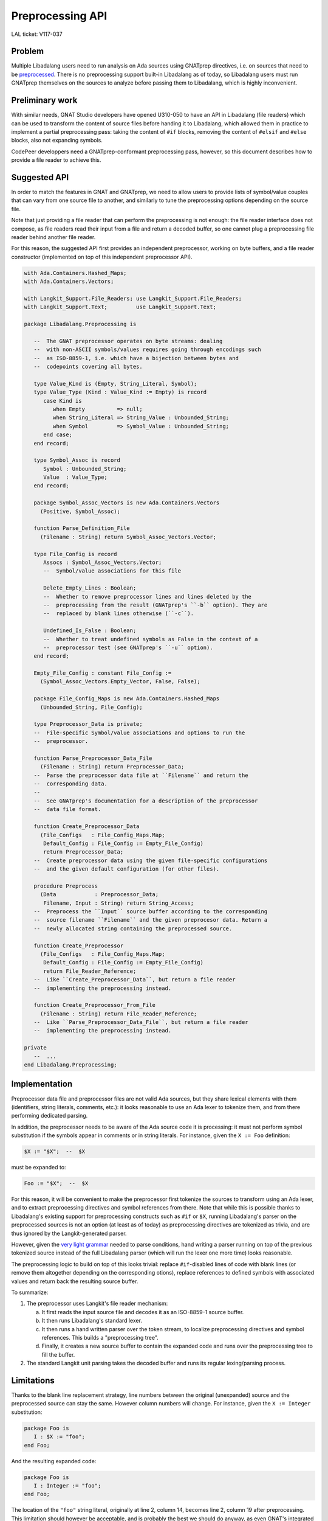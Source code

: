 Preprocessing API
=================

LAL ticket: V117-037


Problem
-------

Multiple Libadalang users need to run analysis on Ada sources using GNATprep
directives, i.e. on sources that need to be `preprocessed
<https://docs.adacore.com/gnat_ugn-docs/html/gnat_ugn/gnat_ugn/the_gnat_compilation_model.html#preprocessing-with-gnatprep>`_.
There is no preprocessing support built-in Libadalang as of today, so
Libadalang users must run GNATprep themselves on the sources to analyze before
passing them to Libadalang, which is highly inconvenient.


Preliminary work
----------------

With similar needs, GNAT Studio developers have opened U310-050 to have an API
in Libadalang (file readers) which can be used to transform the content of
source files before handing it to Libadalang, which allowed them in practice to
implement a partial preprocessing pass: taking the content of ``#if`` blocks,
removing the content of ``#elsif`` and ``#else`` blocks, also not expanding
symbols.

CodePeer developpers need a GNATprep-conformant preprocessing pass, however, so
this document describes how to provide a file reader to achieve this.


Suggested API
-------------

In order to match the features in GNAT and GNATprep, we need to allow users to
provide lists of symbol/value couples that can vary from one source file to
another, and similarly to tune the preprocessing options depending on the
source file.

Note that just providing a file reader that can perform the preprocessing is
not enough: the file reader interface does not compose, as file readers read
their input from a file and return a decoded buffer, so one cannot plug a
preprocessing file reader behind another file reader.

For this reason, the suggested API first provides an independent preprocessor,
working on byte buffers, and a file reader constructor (implemented on top of
this independent preprocessor API).

.. code-block:: ada

   with Ada.Containers.Hashed_Maps;
   with Ada.Containers.Vectors;

   with Langkit_Support.File_Readers; use Langkit_Support.File_Readers;
   with Langkit_Support.Text;         use Langkit_Support.Text;

   package Libadalang.Preprocessing is

      --  The GNAT preprocessor operates on byte streams: dealing
      --  with non-ASCII symbols/values requires going through encodings such
      --  as ISO-8859-1, i.e. which have a bijection between bytes and
      --  codepoints covering all bytes.

      type Value_Kind is (Empty, String_Literal, Symbol);
      type Value_Type (Kind : Value_Kind := Empty) is record
         case Kind is
            when Empty          => null;
            when String_Literal => String_Value : Unbounded_String;
            when Symbol         => Symbol_Value : Unbounded_String;
         end case;
      end record;

      type Symbol_Assoc is record
         Symbol : Unbounded_String;
         Value  : Value_Type;
      end record;

      package Symbol_Assoc_Vectors is new Ada.Containers.Vectors
        (Positive, Symbol_Assoc);

      function Parse_Definition_File
        (Filename : String) return Symbol_Assoc_Vectors.Vector;

      type File_Config is record
         Assocs : Symbol_Assoc_Vectors.Vector;
         --  Symbol/value associations for this file

         Delete_Empty_Lines : Boolean;
         --  Whether to remove preprocessor lines and lines deleted by the
         --  preprocessing from the result (GNATprep's ``-b`` option). They are
         --  replaced by blank lines otherwise (``-c``).

         Undefined_Is_False : Boolean;
         --  Whether to treat undefined symbols as False in the context of a
         --  preprocessor test (see GNATprep's ``-u`` option).
      end record;

      Empty_File_Config : constant File_Config :=
        (Symbol_Assoc_Vectors.Empty_Vector, False, False);

      package File_Config_Maps is new Ada.Containers.Hashed_Maps
        (Unbounded_String, File_Config);

      type Preprocessor_Data is private;
      --  File-specific Symbol/value associations and options to run the
      --  preprocessor.

      function Parse_Preprocessor_Data_File
        (Filename : String) return Preprocessor_Data;
      --  Parse the preprocessor data file at ``Filename`` and return the
      --  corresponding data.
      --
      --  See GNATprep's documentation for a description of the preprocessor
      --  data file format.

      function Create_Preprocessor_Data
        (File_Configs   : File_Config_Maps.Map;
         Default_Config : File_Config := Empty_File_Config)
         return Preprocessor_Data;
      --  Create preprocessor data using the given file-specific configurations
      --  and the given default configuration (for other files).

      procedure Preprocess
        (Data            : Preprocessor_Data;
         Filename, Input : String) return String_Access;
      --  Preprocess the ``Input`` source buffer according to the corresponding
      --  source filename ``Filename`` and the given preprocesor data. Return a
      --  newly allocated string containing the preprocessed source.

      function Create_Preprocessor
        (File_Configs   : File_Config_Maps.Map;
         Default_Config : File_Config := Empty_File_Config)
         return File_Reader_Reference;
      --  Like ``Create_Preprocessor_Data``, but return a file reader
      --  implementing the preprocessing instead.

      function Create_Preprocessor_From_File
        (Filename : String) return File_Reader_Reference;
      --  Like ``Parse_Preprocessor_Data_File``, but return a file reader
      --  implementing the preprocessing instead.

   private
      --  ...
   end Libadalang.Preprocessing;


Implementation
--------------

Preprocessor data file and preprocessor files are not valid Ada sources, but
they share lexical elements with them (identifiers, string literals, comments,
etc.): it looks reasonable to use an Ada lexer to tokenize them, and from there
performing dedicated parsing.

In addition, the preprocessor needs to be aware of the Ada source code it is
processing: it must not perform symbol substitution if the symbols appear in
comments or in string literals. For instance, given the ``X := Foo``
definition:

.. code-block:: text

   $X := "$X";  --  $X

must be expanded to:

.. code-block:: ada

   Foo := "$X";  --  $X

For this reason, it will be convenient to make the preprocessor first tokenize
the sources to transform using an Ada lexer, and to extract preprocessing
directives and symbol references from there. Note that while this is possible
thanks to Libadalang's existing support for preprocessing constructs such as
``#if`` or ``$X``, running Libadalang's parser on the preprocessed sources is
not an option (at least as of today) as preprocessing directives are tokenized
as trivia, and are thus ignored by the Langkit-generated parser.

However, given the `very light grammar
<https://docs.adacore.com/gnat_ugn-docs/html/gnat_ugn/gnat_ugn/the_gnat_compilation_model.html#form-of-input-text-for-gnatprep>`_
needed to parse conditions, hand writing a parser running on top of the
previous tokenized source instead of the full Libadalang parser (which will run
the lexer one more time) looks reasonable.

The preprocessing logic to build on top of this looks trivial: replace
``#if``-disabled lines of code with blank lines (or remove them altogether
depending on the corresponding otions), replace references to defined symbols
with associated values and return back the resulting source buffer.

To summarize:

1. The preprocessor uses Langkit's file reader mechanism:

   a. It first reads the input source file and decodes it as an ISO-8859-1
      source buffer.

   b. It then runs Libadalang's standard lexer.

   c. It then runs a hand written parser over the token stream, to localize
      preprocessing directives and symbol references. This builds a
      "preprocessing tree".

   d. Finally, it creates a new source buffer to contain the expanded code and
      runs over the preprocessing tree to fill the buffer.

2. The standard Langkit unit parsing takes the decoded buffer and runs its
   regular lexing/parsing process.


Limitations
-----------

Thanks to the blank line replacement strategy, line numbers between the
original (unexpanded) source and the preprocessed source can stay the same.
However column numbers will change. For instance, given the ``X := Integer``
substitution:

.. code-block:: text

   package Foo is
      I : $X := "foo";
   end Foo;

And the resulting expanded code:

.. code-block:: ada

   package Foo is
      I : Integer := "foo";
   end Foo;

The location of the ``"foo"`` string literal, originally at line 2, column 14,
becomes line 2, column 19 after preprocessing. This limitation should however
be acceptable, and is probably the best we should do anyway, as even GNAT's
integrated preprocessing has this behavior:

.. code-block:: shell

   $ gcc -c foo.ads -gnateDX=Integer
   foo.ads:2:19: error: expected type "Standard.Integer"
   foo.ads:2:19: error: found a string type
